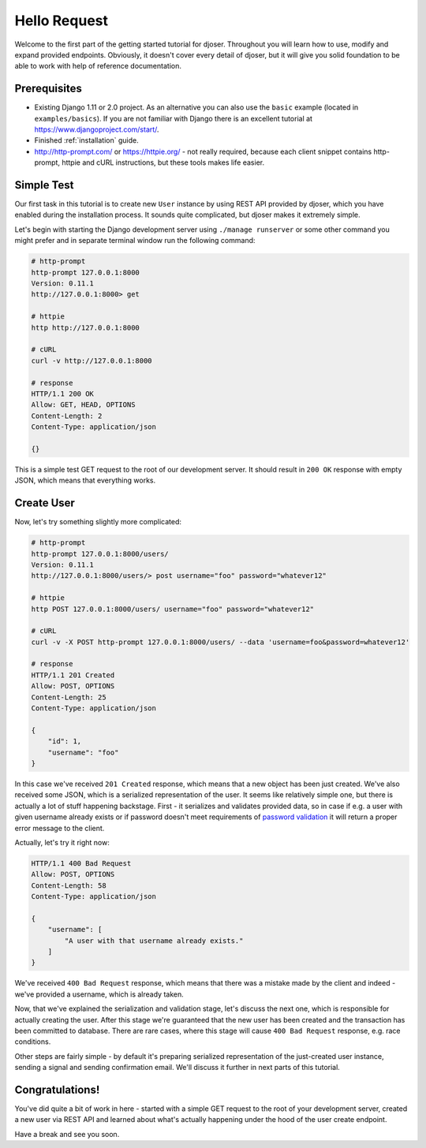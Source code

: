 =============
Hello Request
=============

Welcome to the first part of the getting started tutorial for djoser.
Throughout you will learn how to use, modify and expand provided
endpoints. Obviously, it doesn't cover every detail of djoser, but it will
give you solid foundation to be able to work with help of reference documentation.

-------------
Prerequisites
-------------

- Existing Django 1.11 or 2.0 project. As an alternative you can also use the
  ``basic`` example (located in ``examples/basics``). If you are not familiar
  with Django there is an excellent tutorial at https://www.djangoproject.com/start/.
- Finished :ref:`installation` guide.
- http://http-prompt.com/ or https://httpie.org/ - not really required,
  because each client snippet contains http-prompt, httpie and cURL instructions,
  but these tools makes life easier.

-----------
Simple Test
-----------

Our first task in this tutorial is to create new ``User`` instance by using
REST API provided by djoser, which you have enabled during the installation
process. It sounds quite complicated, but djoser makes it extremely simple.

Let's begin with starting the Django development server using
``./manage runserver`` or some other command you might prefer and in separate
terminal window run the following command:

.. code-block:: bash

    # http-prompt
    http-prompt 127.0.0.1:8000
    Version: 0.11.1
    http://127.0.0.1:8000> get

    # httpie
    http http://127.0.0.1:8000

    # cURL
    curl -v http://127.0.0.1:8000

    # response
    HTTP/1.1 200 OK
    Allow: GET, HEAD, OPTIONS
    Content-Length: 2
    Content-Type: application/json

    {}


This is a simple test GET request to the root of our development server.
It should result in ``200 OK`` response with empty JSON, which means that
everything works.

-----------
Create User
-----------

Now, let's try something slightly more complicated:

.. code-block:: bash

    # http-prompt
    http-prompt 127.0.0.1:8000/users/
    Version: 0.11.1
    http://127.0.0.1:8000/users/> post username="foo" password="whatever12"

    # httpie
    http POST 127.0.0.1:8000/users/ username="foo" password="whatever12"

    # cURL
    curl -v -X POST http-prompt 127.0.0.1:8000/users/ --data 'username=foo&password=whatever12'

    # response
    HTTP/1.1 201 Created
    Allow: POST, OPTIONS
    Content-Length: 25
    Content-Type: application/json

    {
        "id": 1,
        "username": "foo"
    }


In this case we've received ``201 Created`` response, which means that a new
object has been just created. We've also received some JSON, which is a
serialized representation of the user. It seems like relatively simple one,
but there is actually a lot of stuff happening backstage. First - it serializes
and validates provided data, so in case if e.g. a user with given username
already exists or if password doesn't meet requirements of
`password validation <https://docs.djangoproject.com/en/2.0/topics/auth/passwords/#module-django.contrib.auth.password_validation>`_
it will return a proper error message to the client.

Actually, let's try it right now:

.. code-block:: bash

    HTTP/1.1 400 Bad Request
    Allow: POST, OPTIONS
    Content-Length: 58
    Content-Type: application/json

    {
        "username": [
            "A user with that username already exists."
        ]
    }

We've received ``400 Bad Request`` response, which means that there was a
mistake made by the client and indeed - we've provided a username, which
is already taken.

Now, that we've explained the serialization and validation stage, let's
discuss the next one, which is responsible for actually creating the user.
After this stage we're guaranteed that the new user has been created and
the transaction has been committed to database. There are rare cases, where
this stage will cause ``400 Bad Request`` response, e.g. race conditions.

Other steps are fairly simple - by default it's preparing serialized
representation of the just-created user instance, sending a signal and
sending confirmation email. We'll discuss it further in next parts of this
tutorial.

----------------
Congratulations!
----------------

You've did quite a bit of work in here - started with a simple GET request
to the root of your development server, created a new user via REST API and
learned about what's actually happening under the hood of the user create
endpoint.

Have a break and see you soon.
